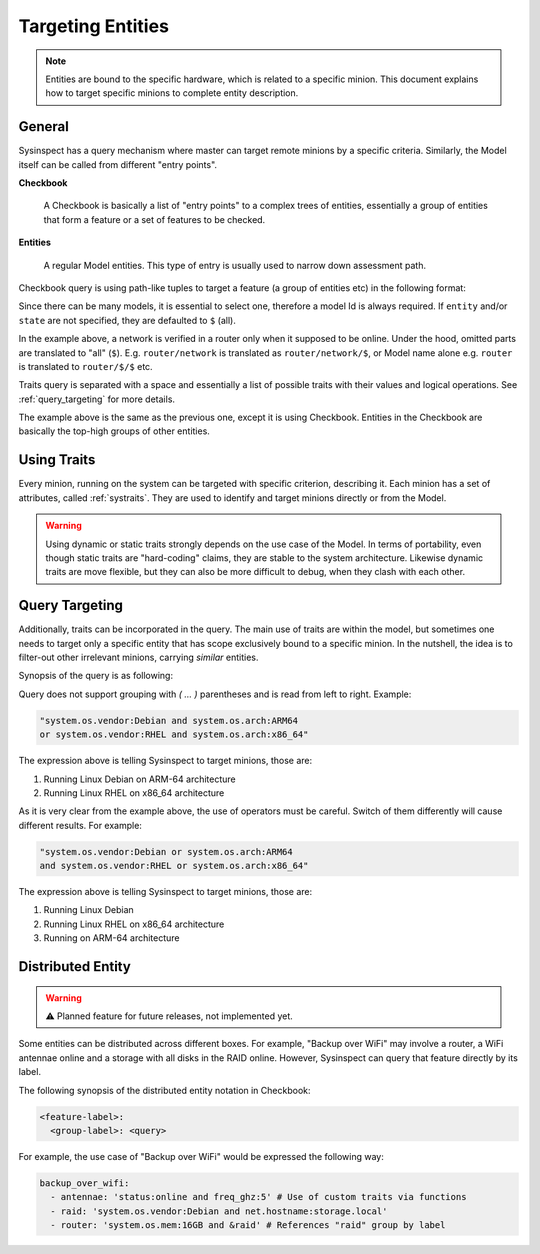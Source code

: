 .. raw:: html

   <style type="text/css">
     span.underlined {
       text-decoration: underline;
     }
     span.bolditalic {
       font-weight: bold;
       font-style: italic;
     }
   </style>

.. role:: u
   :class: underlined

.. role:: bi
   :class: bolditalic

Targeting Entities
==================

.. note::

    Entities are bound to the specific hardware, which is related to a specific minion.
    This document explains how to target specific minions to complete entity description.

General
-------

Sysinspect has a query mechanism where master can target remote minions by a specific
criteria. Similarly, the Model itself can be called from different "entry points".

**Checkbook**

    A Checkbook is basically a list of "entry points" to a complex trees of entities,
    essentially a group of entities that form a feature or a set of features to be checked.

**Entities**

    A regular Model entities. This type of entry is usually used to narrow down assessment
    path.


Checkbook query is using path-like tuples to target a feature (a group of entities etc)
in the following format:

.. code-block:: text
    :caption: Precise model query synopsis

    "model://<model>/[entity]/[state] [traits query]"

.. code-block:: text
    :caption: Checkbook model query synopsis

    "model://<model>/[entity]:[checkbook labels]"

Since there can be many models, it is essential to select one, therefore a model Id is
always required. If ``entity`` and/or ``state`` are not specified, they are defaulted to
``$`` (all).

.. code-block:: bash
    :caption: Example of Model targeting by precise query

    sysinspect "model://router/network,devices/online"

In the example above, a network is verified in a router only when it supposed to be online.
Under the hood, omitted parts are translated to "all" (``$``). E.g. ``router/network`` is
translated as ``router/network/$``, or Model name alone e.g. ``router`` is translated to
``router/$/$`` etc.

Traits query is separated with a space and essentially a list of possible traits with their
values and logical operations. See :ref:`query_targeting` for more details.

.. code-block:: bash
    :caption: Example of Model targeting by checkbook labels

    sysinspect "model://router:network,devices"

The example above is the same as the previous one, except it is using Checkbook. Entities
in the Checkbook are basically the top-high groups of other entities.

Using Traits
------------

Every minion, running on the system can be targeted with specific criterion, describing it.
Each :bi:`minion` has a set of attributes, called :ref:`systraits`. They are used to identify
and target minions directly or from the Model.

.. warning::

    Using dynamic or static traits strongly depends on the use case of the Model. In terms of
    portability, even though static traits are "hard-coding" claims, they are stable to the
    system architecture. Likewise dynamic traits are move flexible, but they can also be more
    difficult to debug, when they clash with each other.


.. _query_targeting:

Query Targeting
---------------

Additionally, traits can be incorporated in the query. The main use of traits are
within the model, but sometimes one needs to target only a specific entity that has scope
exclusively bound to a specific minion. In the nutshell, the idea is to filter-out other
irrelevant minions, carrying *similar* entities.

Synopsis of the query is as following:

.. code-block:: text
    :caption: Query synopsis

    <trait> <op> <trait> <op> <trait>...

Query does not support grouping with `( ... )` parentheses and is read from left to right.
Example:

.. code-block:: bash

    "system.os.vendor:Debian and system.os.arch:ARM64
    or system.os.vendor:RHEL and system.os.arch:x86_64"

The expression above is telling Sysinspect to target minions, those are:

1. Running Linux Debian on ARM-64 architecture
2. Running Linux RHEL on x86_64 architecture

As it is very clear from the example above, the use of operators must be careful. Switch
of them differently will cause different results. For example:

.. code-block:: bash

    "system.os.vendor:Debian or system.os.arch:ARM64
    and system.os.vendor:RHEL or system.os.arch:x86_64"

The expression above is telling Sysinspect to target minions, those are:

1. Running Linux Debian
2. Running Linux RHEL on x86_64 architecture
3. Running on ARM-64 architecture


Distributed Entity
------------------

.. warning::

    ⚠️ Planned feature for future releases, not implemented yet.

Some entities can be distributed across different boxes. For example, "Backup over WiFi"
may involve a router, a WiFi antennae online and a storage with all disks in the RAID online.
However, Sysinspect can query that feature directly by its label.

The following synopsis of the distributed entity notation in Checkbook:

.. code-block:: text

    <feature-label>:
      <group-label>: <query>

For example, the use case of "Backup over WiFi" would be expressed the following way:

.. code-block:: yaml

    backup_over_wifi:
      - antennae: 'status:online and freq_ghz:5' # Use of custom traits via functions
      - raid: 'system.os.vendor:Debian and net.hostname:storage.local'
      - router: 'system.os.mem:16GB and &raid' # References "raid" group by label
